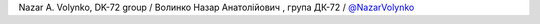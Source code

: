 Nazar A. Volynko, DK-72 group / Волинко Назар Анатолійович , група ДК-72 / `@NazarVolynko <https://github.com/NazarVolynko>`_
